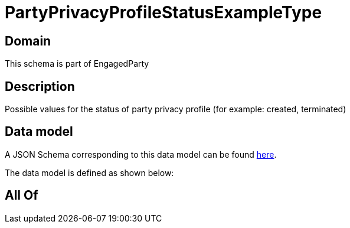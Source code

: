 = PartyPrivacyProfileStatusExampleType

[#domain]
== Domain

This schema is part of EngagedParty

[#description]
== Description

Possible values for the status of party privacy profile (for example: created, terminated)


[#data_model]
== Data model

A JSON Schema corresponding to this data model can be found https://tmforum.org[here].

The data model is defined as shown below:


[#all_of]
== All Of

